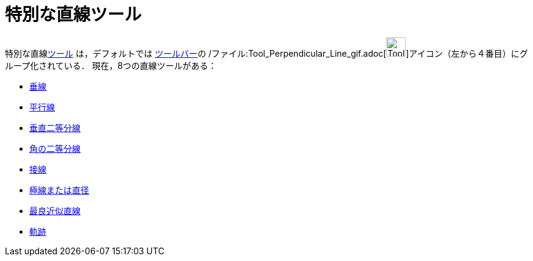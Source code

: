 = 特別な直線ツール
ifdef::env-github[:imagesdir: /ja/modules/ROOT/assets/images]

特別な直線xref:/ツール.adoc[ツール] は，デフォルトでは xref:/ツールバー.adoc[ツールバー]の
/ファイル:Tool_Perpendicular_Line_gif.adoc[image:Tool_Perpendicular_Line.gif[Tool Perpendicular
Line.gif,width=32,height=32]]アイコン（左から４番目）にグループ化されている． 現在，8つの直線ツールがある：

* xref:/tools/垂線.adoc[垂線]
* xref:/tools/平行線.adoc[平行線]
* xref:/tools/垂直二等分線.adoc[垂直二等分線]
* xref:/tools/角の二等分線.adoc[角の二等分線]
* xref:/tools/接線.adoc[接線]
* xref:/tools/極線または直径.adoc[極線または直径]
* xref:/tools/最良近似直線.adoc[最良近似直線]
* xref:/tools/軌跡.adoc[軌跡]
